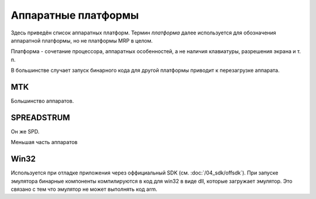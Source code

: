 Аппаратные платформы
====================

Здесь приведён список аппаратных платформ. Термин *платформа* далее используется
для обозначения аппаратной платформы, но не платформы MRP в целом.

Платформа - сочетание процессора, аппаратных особенностей, а не наличия 
клавиатуры, разрешения экрана и т. п.

В большинстве случает запуск бинарного кода для другой платформы приводит к 
перезагрузке аппарата. 

MTK
---

Большинство аппаратов.


SPREADSTRUM
-----------

Он же SPD.

Меньшая часть аппаратов


Win32
-----

Используется при отладке приложения через оффициальный SDK 
(см. :doc:`/04_sdk/offsdk`).
При запуске эмулятора бинарные компоненты компилируются в код для win32 в виде
dll, которые загружает эмулятор. Это связано с тем что эмулятор не может 
выполнять код arm.

